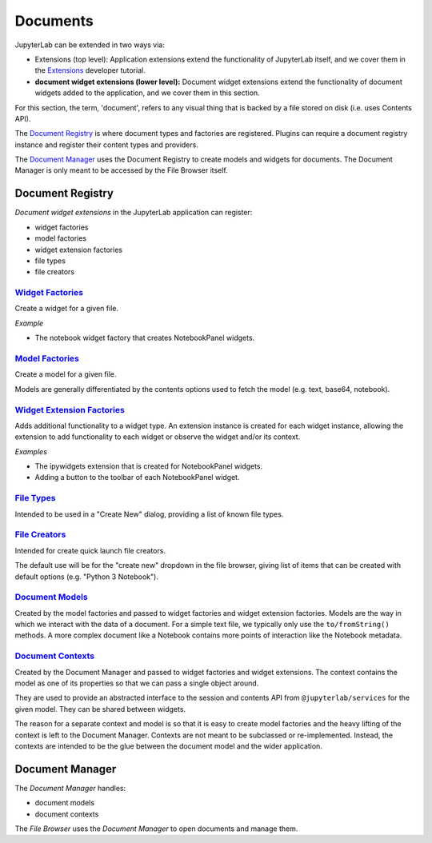 Documents
---------

JupyterLab can be extended in two ways via:

-  Extensions (top level): Application extensions extend the
   functionality of JupyterLab itself, and we cover them in the
   `Extensions <extension_dev.md>`__ developer tutorial.
-  **document widget extensions (lower level):** Document widget
   extensions extend the functionality of document widgets added to the
   application, and we cover them in this section.

For this section, the term, 'document', refers to any visual thing that
is backed by a file stored on disk (i.e. uses Contents API).

The `Document
Registry <http://jupyterlab.github.io/jupyterlab/classes/_docregistry_src_registry_.documentregistry.html>`__
is where document types and factories are registered. Plugins can
require a document registry instance and register their content types
and providers.

The `Document
Manager <http://jupyterlab.github.io/jupyterlab/classes/_docmanager_src_manager_.documentmanager.html>`__
uses the Document Registry to create models and widgets for documents.
The Document Manager is only meant to be accessed by the File Browser
itself.

Document Registry
~~~~~~~~~~~~~~~~~

*Document widget extensions* in the JupyterLab application can register:

-  widget factories
-  model factories
-  widget extension factories
-  file types
-  file creators

`Widget Factories <http://jupyterlab.github.io/jupyterlab/classes/_docregistry_src_registry_.documentregistry.html#addwidgetfactory>`__
^^^^^^^^^^^^^^^^^^^^^^^^^^^^^^^^^^^^^^^^^^^^^^^^^^^^^^^^^^^^^^^^^^^^^^^^^^^^^^^^^^^^^^^^^^^^^^^^^^^^^^^^^^^^^^^^^^^^^^^^^^^^^^^^^^^^^^^

Create a widget for a given file.

*Example*

-  The notebook widget factory that creates NotebookPanel widgets.

`Model Factories <http://jupyterlab.github.io/jupyterlab/classes/_docregistry_src_registry_.documentregistry.html#addmodelfactory>`__
^^^^^^^^^^^^^^^^^^^^^^^^^^^^^^^^^^^^^^^^^^^^^^^^^^^^^^^^^^^^^^^^^^^^^^^^^^^^^^^^^^^^^^^^^^^^^^^^^^^^^^^^^^^^^^^^^^^^^^^^^^^^^^^^^^^^^

Create a model for a given file.

Models are generally differentiated by the contents options used to
fetch the model (e.g. text, base64, notebook).

`Widget Extension Factories <http://jupyterlab.github.io/jupyterlab/classes/_docregistry_src_registry_.documentregistry.html#addwidgetextension>`__
^^^^^^^^^^^^^^^^^^^^^^^^^^^^^^^^^^^^^^^^^^^^^^^^^^^^^^^^^^^^^^^^^^^^^^^^^^^^^^^^^^^^^^^^^^^^^^^^^^^^^^^^^^^^^^^^^^^^^^^^^^^^^^^^^^^^^^^^^^^^^^^^^^^

Adds additional functionality to a widget type. An extension instance is
created for each widget instance, allowing the extension to add
functionality to each widget or observe the widget and/or its context.

*Examples*

-  The ipywidgets extension that is created for NotebookPanel widgets.
-  Adding a button to the toolbar of each NotebookPanel widget.

`File Types <http://jupyterlab.github.io/jupyterlab/classes/_docregistry_src_registry_.documentregistry.html#addfiletype>`__
^^^^^^^^^^^^^^^^^^^^^^^^^^^^^^^^^^^^^^^^^^^^^^^^^^^^^^^^^^^^^^^^^^^^^^^^^^^^^^^^^^^^^^^^^^^^^^^^^^^^^^^^^^^^^^^^^^^^^^^^^^^^

Intended to be used in a "Create New" dialog, providing a list of known
file types.

`File Creators <http://jupyterlab.github.io/jupyterlab/classes/_docregistry_src_registry_.documentregistry.html>`__
^^^^^^^^^^^^^^^^^^^^^^^^^^^^^^^^^^^^^^^^^^^^^^^^^^^^^^^^^^^^^^^^^^^^^^^^^^^^^^^^^^^^^^^^^^^^^^^^^^^^^^^^^^^^^^^^^^^

Intended for create quick launch file creators.

The default use will be for the "create new" dropdown in the file
browser, giving list of items that can be created with default options
(e.g. "Python 3 Notebook").

`Document Models <http://jupyterlab.github.io/jupyterlab/interfaces/_docregistry_src_registry_.documentregistry.imodel.html>`__
^^^^^^^^^^^^^^^^^^^^^^^^^^^^^^^^^^^^^^^^^^^^^^^^^^^^^^^^^^^^^^^^^^^^^^^^^^^^^^^^^^^^^^^^^^^^^^^^^^^^^^^^^^^^^^^^^^^^^^^^^^^^^^^

Created by the model factories and passed to widget factories and widget
extension factories. Models are the way in which we interact with the
data of a document. For a simple text file, we typically only use the
``to/fromString()`` methods. A more complex document like a Notebook
contains more points of interaction like the Notebook metadata.

`Document Contexts <http://jupyterlab.github.io/jupyterlab/interfaces/_docregistry_src_registry_.documentregistry.icontext.html>`__
^^^^^^^^^^^^^^^^^^^^^^^^^^^^^^^^^^^^^^^^^^^^^^^^^^^^^^^^^^^^^^^^^^^^^^^^^^^^^^^^^^^^^^^^^^^^^^^^^^^^^^^^^^^^^^^^^^^^^^^^^^^^^^^^^^^

Created by the Document Manager and passed to widget factories and
widget extensions. The context contains the model as one of its
properties so that we can pass a single object around.

They are used to provide an abstracted interface to the session and
contents API from ``@jupyterlab/services`` for the given model. They can
be shared between widgets.

The reason for a separate context and model is so that it is easy to
create model factories and the heavy lifting of the context is left to
the Document Manager. Contexts are not meant to be subclassed or
re-implemented. Instead, the contexts are intended to be the glue
between the document model and the wider application.

Document Manager
~~~~~~~~~~~~~~~~

The *Document Manager* handles:

-  document models
-  document contexts

The *File Browser* uses the *Document Manager* to open documents and
manage them.
